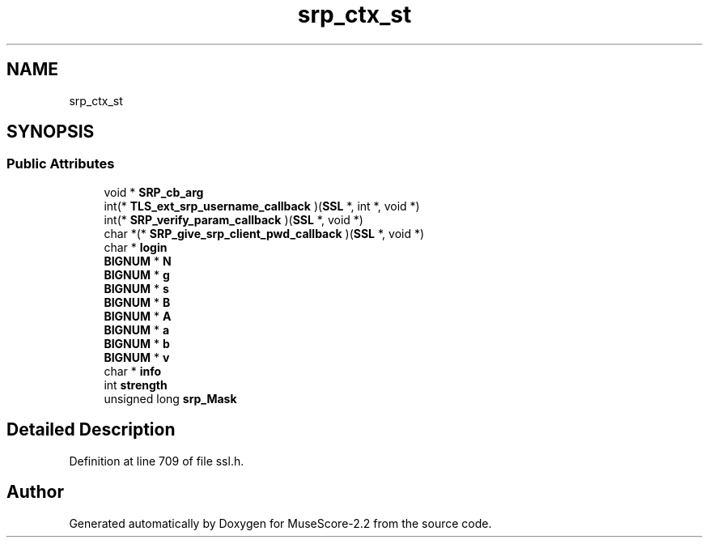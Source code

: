 .TH "srp_ctx_st" 3 "Mon Jun 5 2017" "MuseScore-2.2" \" -*- nroff -*-
.ad l
.nh
.SH NAME
srp_ctx_st
.SH SYNOPSIS
.br
.PP
.SS "Public Attributes"

.in +1c
.ti -1c
.RI "void * \fBSRP_cb_arg\fP"
.br
.ti -1c
.RI "int(* \fBTLS_ext_srp_username_callback\fP )(\fBSSL\fP *, int *, void *)"
.br
.ti -1c
.RI "int(* \fBSRP_verify_param_callback\fP )(\fBSSL\fP *, void *)"
.br
.ti -1c
.RI "char *(* \fBSRP_give_srp_client_pwd_callback\fP )(\fBSSL\fP *, void *)"
.br
.ti -1c
.RI "char * \fBlogin\fP"
.br
.ti -1c
.RI "\fBBIGNUM\fP * \fBN\fP"
.br
.ti -1c
.RI "\fBBIGNUM\fP * \fBg\fP"
.br
.ti -1c
.RI "\fBBIGNUM\fP * \fBs\fP"
.br
.ti -1c
.RI "\fBBIGNUM\fP * \fBB\fP"
.br
.ti -1c
.RI "\fBBIGNUM\fP * \fBA\fP"
.br
.ti -1c
.RI "\fBBIGNUM\fP * \fBa\fP"
.br
.ti -1c
.RI "\fBBIGNUM\fP * \fBb\fP"
.br
.ti -1c
.RI "\fBBIGNUM\fP * \fBv\fP"
.br
.ti -1c
.RI "char * \fBinfo\fP"
.br
.ti -1c
.RI "int \fBstrength\fP"
.br
.ti -1c
.RI "unsigned long \fBsrp_Mask\fP"
.br
.in -1c
.SH "Detailed Description"
.PP 
Definition at line 709 of file ssl\&.h\&.

.SH "Author"
.PP 
Generated automatically by Doxygen for MuseScore-2\&.2 from the source code\&.
